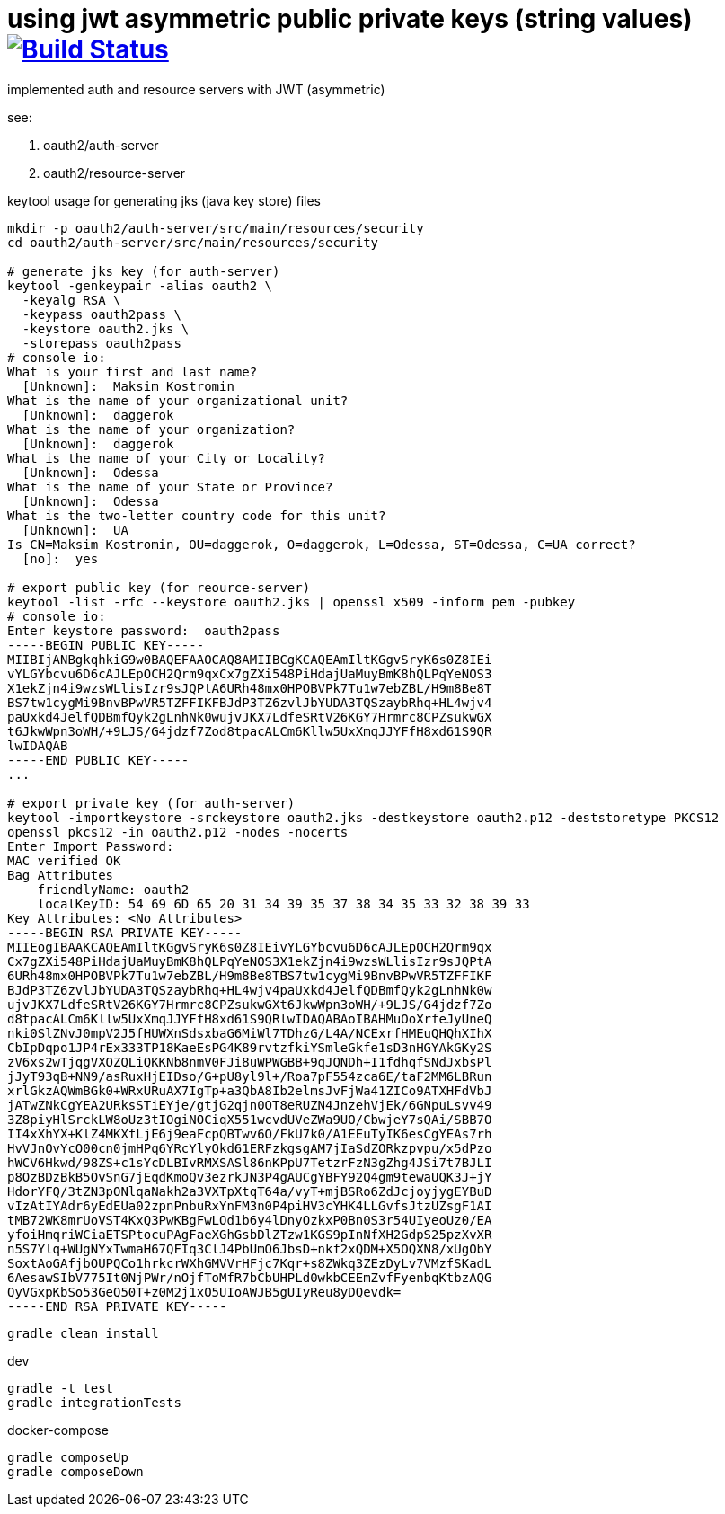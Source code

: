 = using jwt asymmetric public private keys (string values) image:https://travis-ci.org/daggerok/spring-security-testing.svg?branch=jwt-asymmetric-public-private-keys["Build Status", link="https://travis-ci.org/daggerok/spring-security-testing"]

implemented auth and resource servers with JWT (asymmetric)

see:

. oauth2/auth-server
. oauth2/resource-server

keytool usage for generating jks (java key store) files

[source,bash]
----
mkdir -p oauth2/auth-server/src/main/resources/security
cd oauth2/auth-server/src/main/resources/security

# generate jks key (for auth-server)
keytool -genkeypair -alias oauth2 \
  -keyalg RSA \
  -keypass oauth2pass \
  -keystore oauth2.jks \
  -storepass oauth2pass
# console io:
What is your first and last name?
  [Unknown]:  Maksim Kostromin
What is the name of your organizational unit?
  [Unknown]:  daggerok
What is the name of your organization?
  [Unknown]:  daggerok
What is the name of your City or Locality?
  [Unknown]:  Odessa
What is the name of your State or Province?
  [Unknown]:  Odessa
What is the two-letter country code for this unit?
  [Unknown]:  UA
Is CN=Maksim Kostromin, OU=daggerok, O=daggerok, L=Odessa, ST=Odessa, C=UA correct?
  [no]:  yes

# export public key (for reource-server)
keytool -list -rfc --keystore oauth2.jks | openssl x509 -inform pem -pubkey
# console io:
Enter keystore password:  oauth2pass
-----BEGIN PUBLIC KEY-----
MIIBIjANBgkqhkiG9w0BAQEFAAOCAQ8AMIIBCgKCAQEAmIltKGgvSryK6s0Z8IEi
vYLGYbcvu6D6cAJLEpOCH2Qrm9qxCx7gZXi548PiHdajUaMuyBmK8hQLPqYeNOS3
X1ekZjn4i9wzsWLlisIzr9sJQPtA6URh48mx0HPOBVPk7Tu1w7ebZBL/H9m8Be8T
BS7tw1cygMi9BnvBPwVR5TZFFIKFBJdP3TZ6zvlJbYUDA3TQSzaybRhq+HL4wjv4
paUxkd4JelfQDBmfQyk2gLnhNk0wujvJKX7LdfeSRtV26KGY7Hrmrc8CPZsukwGX
t6JkwWpn3oWH/+9LJS/G4jdzf7Zod8tpacALCm6Kllw5UxXmqJJYFfH8xd61S9QR
lwIDAQAB
-----END PUBLIC KEY-----
...

# export private key (for auth-server)
keytool -importkeystore -srckeystore oauth2.jks -destkeystore oauth2.p12 -deststoretype PKCS12
openssl pkcs12 -in oauth2.p12 -nodes -nocerts
Enter Import Password:
MAC verified OK
Bag Attributes
    friendlyName: oauth2
    localKeyID: 54 69 6D 65 20 31 34 39 35 37 38 34 35 33 32 38 39 33
Key Attributes: <No Attributes>
-----BEGIN RSA PRIVATE KEY-----
MIIEogIBAAKCAQEAmIltKGgvSryK6s0Z8IEivYLGYbcvu6D6cAJLEpOCH2Qrm9qx
Cx7gZXi548PiHdajUaMuyBmK8hQLPqYeNOS3X1ekZjn4i9wzsWLlisIzr9sJQPtA
6URh48mx0HPOBVPk7Tu1w7ebZBL/H9m8Be8TBS7tw1cygMi9BnvBPwVR5TZFFIKF
BJdP3TZ6zvlJbYUDA3TQSzaybRhq+HL4wjv4paUxkd4JelfQDBmfQyk2gLnhNk0w
ujvJKX7LdfeSRtV26KGY7Hrmrc8CPZsukwGXt6JkwWpn3oWH/+9LJS/G4jdzf7Zo
d8tpacALCm6Kllw5UxXmqJJYFfH8xd61S9QRlwIDAQABAoIBAHMuOoXrfeJyUneQ
nki0SlZNvJ0mpV2J5fHUWXnSdsxbaG6MiWl7TDhzG/L4A/NCExrfHMEuQHQhXIhX
CbIpDqpo1JP4rEx333TP18KaeEsPG4K89rvtzfkiYSmleGkfe1sD3nHGYAkGKy2S
zV6xs2wTjqgVXOZQLiQKKNb8nmV0FJi8uWPWGBB+9qJQNDh+I1fdhqfSNdJxbsPl
jJyT93qB+NN9/asRuxHjEIDso/G+pU8yl9l+/Roa7pF554zca6E/taF2MM6LBRun
xrlGkzAQWmBGk0+WRxURuAX7IgTp+a3QbA8Ib2elmsJvFjWa41ZICo9ATXHFdVbJ
jATwZNkCgYEA2URksSTiEYje/gtjG2qjn0OT8eRUZN4JnzehVjEk/6GNpuLsvv49
3Z8piyHlSrckLW8oUz3tIOgiNOCiqX551wcvdUVeZWa9UO/CbwjeY7sQAi/SBB7O
II4xXhYX+KlZ4MKXfLjE6j9eaFcpQBTwv6O/FkU7k0/A1EEuTyIK6esCgYEAs7rh
HvVJnOvYcO00cn0jmHPq6YRcYlyOkd61ERFzkgsgAM7jIaSdZORkzpvpu/x5dPzo
hWCV6Hkwd/98ZS+c1sYcDLBIvRMXSASl86nKPpU7TetzrFzN3gZhg4JSi7t7BJLI
p8OzBDzBkB5OvSnG7jEqdKmoQv3ezrkJN3P4gAUCgYBFY92Q4gm9tewaUQK3J+jY
HdorYFQ/3tZN3pONlqaNakh2a3VXTpXtqT64a/vyT+mjBSRo6ZdJcjoyjygEYBuD
vIzAtIYAdr6yEdEUa02zpnPnbuRxYnFM3n0P4piHV3cYHK4LLGvfsJtzUZsgF1AI
tMB72WK8mrUoVST4KxQ3PwKBgFwLOd1b6y4lDnyOzkxP0Bn0S3r54UIyeoUz0/EA
yfoiHmqriWCiaETSPtocuPAgFaeXGhGsbDlZTzw1KGS9pInNfXH2GdpS25pzXvXR
n5S7Ylq+WUgNYxTwmaH67QFIq3ClJ4PbUmO6JbsD+nkf2xQDM+X5OQXN8/xUgObY
SoxtAoGAfjbOUPQCo1hrkcrWXhGMVVrHFjc7Kqr+s8ZWkq3ZEzDyLv7VMzfSKadL
6AesawSIbV775It0NjPWr/nOjfToMfR7bCbUHPLd0wkbCEEmZvfFyenbqKtbzAQG
QyVGxpKbSo53GeQ50T+z0M2j1xO5UIoAWJB5gUIyReu8yDQevdk=
-----END RSA PRIVATE KEY-----
----

[source,bash]
gradle clean install

dev

[source,bash]
gradle -t test
gradle integrationTests

docker-compose

[source,bash]
gradle composeUp
gradle composeDown
